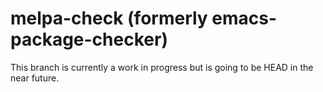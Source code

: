* melpa-check (formerly emacs-package-checker)
This branch is currently a work in progress but is going to be HEAD in the near future.
